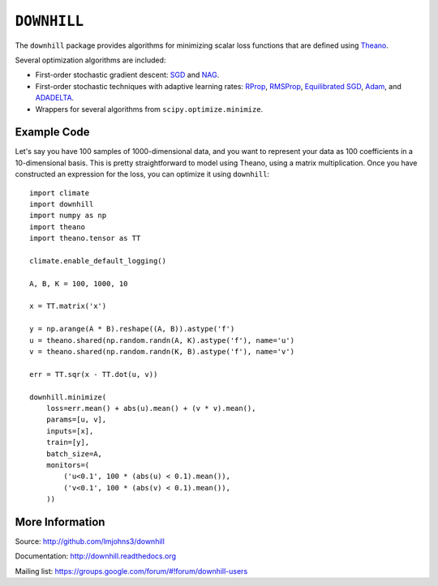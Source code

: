 ============
``DOWNHILL``
============

The ``downhill`` package provides algorithms for minimizing scalar loss
functions that are defined using Theano_.

Several optimization algorithms are included:

- First-order stochastic gradient descent: SGD_ and NAG_.
- First-order stochastic techniques with adaptive learning rates: RProp_,
  RMSProp_, `Equilibrated SGD`_, Adam_, and ADADELTA_.
- Wrappers for several algorithms from ``scipy.optimize.minimize``.

.. _Theano: http://deeplearning.net/software/theano/

.. _SGD: http://downhill.readthedocs.org/en/stable/generated/downhill.first_order.SGD.html
.. _NAG: http://downhill.readthedocs.org/en/stable/generated/downhill.first_order.NAG.html
.. _RProp: http://downhill.readthedocs.org/en/stable/generated/downhill.adaptive.RProp.html
.. _RMSProp: http://downhill.readthedocs.org/en/stable/generated/downhill.adaptive.RMSProp.html
.. _ADADELTA: http://downhill.readthedocs.org/en/stable/generated/downhill.adaptive.ADADELTA.html
.. _Adam: http://downhill.readthedocs.org/en/stable/generated/downhill.adaptive.Adam.html
.. _Equilibrated SGD: http://downhill.readthedocs.org/en/stable/generated/downhill.adaptive.ESGD.html

Example Code
============

Let's say you have 100 samples of 1000-dimensional data, and you want to
represent your data as 100 coefficients in a 10-dimensional basis. This is
pretty straightforward to model using Theano, using a matrix multiplication.
Once you have constructed an expression for the loss, you can optimize it using
``downhill``::

  import climate
  import downhill
  import numpy as np
  import theano
  import theano.tensor as TT

  climate.enable_default_logging()

  A, B, K = 100, 1000, 10

  x = TT.matrix('x')

  y = np.arange(A * B).reshape((A, B)).astype('f')
  u = theano.shared(np.random.randn(A, K).astype('f'), name='u')
  v = theano.shared(np.random.randn(K, B).astype('f'), name='v')

  err = TT.sqr(x - TT.dot(u, v))

  downhill.minimize(
      loss=err.mean() + abs(u).mean() + (v * v).mean(),
      params=[u, v],
      inputs=[x],
      train=[y],
      batch_size=A,
      monitors=(
          ('u<0.1', 100 * (abs(u) < 0.1).mean()),
          ('v<0.1', 100 * (abs(v) < 0.1).mean()),
      ))

More Information
================

Source: http://github.com/lmjohns3/downhill

Documentation: http://downhill.readthedocs.org

Mailing list: https://groups.google.com/forum/#!forum/downhill-users
